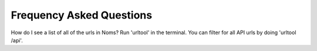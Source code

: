 Frequency Asked Questions
=========================

How do I see a list of all of the urls in Noms?
Run 'urltool' in the terminal. You can filter for all API urls by doing 'urltool /api'. 